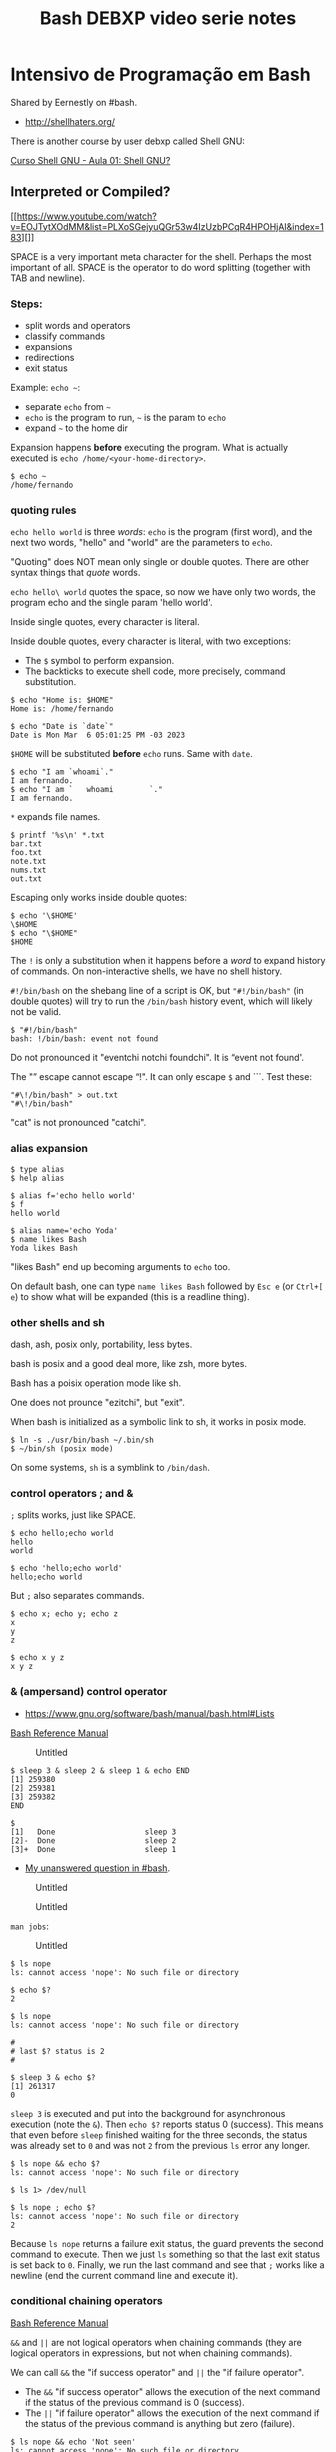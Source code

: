 :PROPERTIES:
:ID:       d13bfc00-d6dd-49e5-a056-80008e896634
:END:
#+title: Bash DEBXP video serie notes

* Intensivo de Programação em Bash
:PROPERTIES:
:CUSTOM_ID: intensivo-de-programação-em-bash
:END:
Shared by Eernestly on #bash.

- [[http://shellhaters.org/]]

There is another course by user debxp called Shell GNU:

[[https://www.youtube.com/watch?v=Daasn9IjwMQ&list=PLXoSGejyuQGqJEEyo2fY3SA-QCKlF2rxO][Curso
Shell GNU - Aula 01: Shell GNU?]]

** Interpreted or Compiled?
:PROPERTIES:
:CUSTOM_ID: interpreted-or-compiled
:END:
[[https://www.youtube.com/watch?v=EOJTytXOdMM&list=PLXoSGejyuQGr53w4IzUzbPCqR4HPOHjAI&index=183][]]

SPACE is a very important meta character for the shell. Perhaps the most
important of all. SPACE is the operator to do word splitting (together
with TAB and newline).

*** Steps:
:PROPERTIES:
:CUSTOM_ID: steps
:END:
- split words and operators
- classify commands
- expansions
- redirections
- exit status

Example: =echo ~=:

- separate =echo= from =~=
- =echo= is the program to run, =~= is the param to =echo=
- expand =~= to the home dir

Expansion happens *before* executing the program. What is actually
executed is =echo /home/<your-home-directory>=.

#+begin_example
$ echo ~
/home/fernando
#+end_example

*** quoting rules
:PROPERTIES:
:CUSTOM_ID: quoting-rules
:END:
=echo hello world= is three /words/: =echo= is the program (first word),
and the next two words, "hello" and "world" are the parameters to
=echo=.

"Quoting" does NOT mean only single or double quotes. There are other
syntax things that /quote/ words.

=echo hello\ world= quotes the space, so now we have only two words, the
program echo and the single param 'hello world'.

Inside single quotes, every character is literal.

Inside double quotes, every character is literal, with two exceptions:

- The =$= symbol to perform expansion.
- The backticks to execute shell code, more precisely, command
  substitution.

#+begin_example
$ echo "Home is: $HOME"
Home is: /home/fernando

$ echo "Date is `date`"
Date is Mon Mar  6 05:01:25 PM -03 2023
#+end_example

=$HOME= will be substituted *before* =echo= runs. Same with =date=.

#+begin_example
$ echo "I am `whoami`."
I am fernando.
$ echo "I am `   whoami        `."
I am fernando.
#+end_example

=*= expands file names.

#+begin_example
$ printf '%s\n' *.txt
bar.txt
foo.txt
note.txt
nums.txt
out.txt
#+end_example

Escaping only works inside double quotes:

#+begin_example
$ echo '\$HOME'
\$HOME
$ echo "\$HOME"
$HOME
#+end_example

The =!= is only a substitution when it happens before a /word/ to expand
history of commands. On non-interactive shells, we have no shell
history.

=#!/bin/bash= on the shebang line of a script is OK, but ="#!/bin/bash"=
(in double quotes) will try to run the =/bin/bash= history event, which
will likely not be valid.

#+begin_example
$ "#!/bin/bash"
bash: !/bin/bash: event not found
#+end_example

Do not pronounced it "eventchi notchi foundchi". It is “event not
found'.

The "” escape cannot escape “!". It can only escape =$= and ```. Test
these:

#+begin_example
"#\!/bin/bash" > out.txt
"#\!/bin/bash"
#+end_example

"cat" is not pronounced "catchi".

*** alias expansion
:PROPERTIES:
:CUSTOM_ID: alias-expansion
:END:
#+begin_example
$ type alias
$ help alias
#+end_example

#+begin_example
$ alias f='echo hello world'
$ f
hello world

$ alias name='echo Yoda'
$ name likes Bash
Yoda likes Bash
#+end_example

"likes Bash" end up becoming arguments to =echo= too.

On default bash, one can type =name likes Bash= followed by =Esc e= (or
=Ctrl+[ e=) to show what will be expanded (this is a readline thing).

*** other shells and sh
:PROPERTIES:
:CUSTOM_ID: other-shells-and-sh
:END:
dash, ash, posix only, portability, less bytes.

bash is posix and a good deal more, like zsh, more bytes.

Bash has a poisix operation mode like sh.

One does not prounce "ezitchi", but "exit".

When bash is initialized as a symbolic link to sh, it works in posix
mode.

#+begin_example
$ ln -s ./usr/bin/bash ~/.bin/sh
$ ~/bin/sh (posix mode)
#+end_example

On some systems, =sh= is a symblink to =/bin/dash=.

*** control operators ; and &
:PROPERTIES:
:CUSTOM_ID: control-operators-and
:END:
=;= splits works, just like SPACE.

#+begin_example
$ echo hello;echo world
hello
world

$ echo 'hello;echo world'
hello;echo world
#+end_example

But =;= also separates commands.

#+begin_example
$ echo x; echo y; echo z
x
y
z

$ echo x y z
x y z
#+end_example

*** & (ampersand) control operator
:PROPERTIES:
:CUSTOM_ID: ampersand-control-operator
:END:
- [[https://www.gnu.org/software/bash/manual/bash.html#Lists]]

[[https://www.gnu.org/software/bash/manual/bash.html#Lists][Bash
Reference Manual]]

#+caption: Untitled
[[file:Intensivo%20de%20Programac%CC%A7a%CC%83o%20em%20Bash%20ad2f5ebf39c64eb4b5fdf3b7f5b80570/Untitled.png]]

#+begin_example
$ sleep 3 & sleep 2 & sleep 1 & echo END
[1] 259380
[2] 259381
[3] 259382
END

$
[1]   Done                    sleep 3
[2]-  Done                    sleep 2
[3]+  Done                    sleep 1
#+end_example

- [[https://matrix.to/#/!qpJPAuKdeHWqCkvcbs:libera.chat/$LJnZ-dYyMM2NjNo2px9g2XEw5f8LYmo_iSEY7M-Kx7I?via=libera.chat&via=matrix.org&via=defenestrate.it][My
  unanswered question in #bash]].

#+caption: Untitled
[[file:Intensivo%20de%20Programac%CC%A7a%CC%83o%20em%20Bash%20ad2f5ebf39c64eb4b5fdf3b7f5b80570/Untitled%201.png]]

#+caption: Untitled
[[file:Intensivo%20de%20Programac%CC%A7a%CC%83o%20em%20Bash%20ad2f5ebf39c64eb4b5fdf3b7f5b80570/Untitled%202.png]]

=man jobs=:

#+caption: Untitled
[[file:Intensivo%20de%20Programac%CC%A7a%CC%83o%20em%20Bash%20ad2f5ebf39c64eb4b5fdf3b7f5b80570/Untitled%203.png]]

#+begin_example
$ ls nope
ls: cannot access 'nope': No such file or directory

$ echo $?
2
#+end_example

#+begin_example
$ ls nope
ls: cannot access 'nope': No such file or directory

#
# last $? status is 2
#

$ sleep 3 & echo $?
[1] 261317
0
#+end_example

=sleep 3= is executed and put into the background for asynchronous
execution (note the =&=). Then =echo $?= reports status 0 (success).
This means that even before =sleep= finished waiting for the three
seconds, the status was already set to =0= and was not =2= from the
previous =ls= error any longer.

#+begin_example
$ ls nope && echo $?
ls: cannot access 'nope': No such file or directory

$ ls 1> /dev/null

$ ls nope ; echo $?
ls: cannot access 'nope': No such file or directory
2
#+end_example

Because =ls nope= returns a failure exit status, the guard prevents the
second command to execute. Then we just =ls= something so that the last
exit status is set back to =0=. Finally, we run the last command and see
that =;= works like a newline (end the current command line and execute
it).

*** conditional chaining operators
:PROPERTIES:
:CUSTOM_ID: conditional-chaining-operators
:END:
[[https://www.gnu.org/software/bash/manual/bash.html#Lists][Bash
Reference Manual]]

=&&= and =||= are not logical operators when chaining commands (they are
logical operators in expressions, but not when chaining commands).

We can call =&&= the "if success operator" and =||= the "if failure
operator".

- The =&&= "if success operator" allows the execution of the next
  command if the status of the previous command is 0 (success).
- The =||= "if failure operator" allows the execution of the next
  command if the status of the previous command is anything but zero
  (failure).

#+begin_example
$ ls nope && echo 'Not seen'
ls: cannot access 'nope': No such file or directory

$ ls nope || echo 'Not seen'
ls: cannot access 'nope': No such file or directory
Not seen
#+end_example

#+caption: Untitled
[[file:Intensivo%20de%20Programac%CC%A7a%CC%83o%20em%20Bash%20ad2f5ebf39c64eb4b5fdf3b7f5b80570/Untitled%204.png]]

*** : (null command), true, false
:PROPERTIES:
:CUSTOM_ID: null-command-true-false
:END:
#+begin_example
$ type : true false
: is a shell builtin
true is a shell builtin
false is a shell builtin

$ help :
:: :
    Null command.

    No effect; the command does nothing.

    Exit Status:
    Always succeeds.

$ help false
false: false
    Return an unsuccessful result.

    Exit Status:
    Always fails.

$ help true
true: true
    Return a successful result.

    Exit Status:
    Always succeeds.
#+end_example

=true= and =false= are commands, not values.

Commands never return values. They return exit status (0 o non-zero).

#+begin_example
$ : && ls nope || echo 'did not ls correctly'
ls: cannot access 'nope': No such file or directory
did not ls correctly
#+end_example

Create a file:

#+begin_example
: 1> foo.txt
true 1> bar.txt

$ time touch ./foo.txt

real    0m0.001s
user    0m0.001s
sys 0m0.000s

$ time : 1> ./bar.txt

real    0m0.000s
user    0m0.000s
sys 0m0.000s
#+end_example

#+begin_example
./script.sh permission denied
bash script.sh works
#+end_example

The hashbang/shebang is a command!

#+begin_example
#!/bin/bash

echo hello world
#+end_example

** Paradigm
:PROPERTIES:
:CUSTOM_ID: paradigm
:END:
[[https://www.youtube.com/watch?v=5aSFZoORyHE&list=PLXoSGejyuQGr53w4IzUzbPCqR4HPOHjAI&index=10][Intensivo
de programação em Bash #10: Comandos compostos (introdução)]]

- Procedural, imperative and structured.
- Reserved words.
- Compound commands.

Syntactically, Bash is governed by reserved words. Reserved words is not
the same as keywords.

#+caption: Untitled
[[file:Intensivo%20de%20Programac%CC%A7a%CC%83o%20em%20Bash%20ad2f5ebf39c64eb4b5fdf3b7f5b80570/Untitled%205.png]]

=()= and =(())= are also used to create compound commands. They are not
reserved words. They are closer to operators.

#+begin_example
$ echo a & | sed 's/a/b/'
bash: syntax error near unexpected token `|'
#+end_example

=&= is separating the previous command from whatever comes next. We
cannot pipe /nothing/ to sed. This is OK:

#+begin_example
$ echo a & echo -e '\u61' | sed 's/a/b/'
[1] 317895
a
b
[1]+  Done                    echo a
#+end_example

*NOTE*: When we hit Enter or something happens in the shell, recent
([cite/t:@today]) versions of Bash will invoke =jobs= quietly for us and
show the jobs status.

Piping with =|= sends STDOUT of previous command to the STDIN of the
next command. If we use =|&=, then STDERR will also be piped to STDIN of
the next command.

** How is the shell executed
:PROPERTIES:
:CUSTOM_ID: how-is-the-shell-executed
:END:
- Terminal.
- Scripts.
- Shebang.
- =PATH=.

#+begin_example
$ echo $-
himBH

$ echo $SHLVL
1

$ bash
$ bash
$ echo $SHLVL
3

$ exit
$ echo $SHLVL
2

$ exit
$ echo $SHLVL
1

$ exit # The terminal will close at this point.
#+end_example

[[https://www.gnu.org/software/bash/manual/bash.html#Special-Parameters]]

Each shell execution creates a new shell process (a subshell).

#+begin_example
$ bash -c 'echo $SHLVL'
2

$ bash -c 'bash -c "echo $SHLVL"'
2
#+end_example

Why 2 in the second command line? Because from the second subshell, the
other subshell at level 2, even though, from the main shell, it would be
subshell level 3.

Running a script with =-c= or from a shell script cause the script code
to run a subshell:

#+begin_example
$ bash -c 'echo $SHLVL'
2

$ echo 'echo $SHLVL' > script.sh

$ bash ./script.sh
2
#+end_example

*NOTE*: The shebang =#!/bin/bash= (or other variations of it) is only
executed if running bash from =PATH=, like =./script.sh=, but not when
running from the =bash= executable like =bash ./script.sh=.

Note how even running the script from a shebang the =$SHLVL= still
reports 2.

#+begin_example
$ sed '' < ./script.sh
#!/bin/bash

echo $SHLVL

$ chmod -v u+x ./script.sh
mode of './script.sh' changed from 0644 (rw-r--r--) to 0744 (rwxr--r--)

$ ./script.sh
2
#+end_example

*TIP*: It is said a shebang causes the =fork= and =exec= syscalls to be
used to run the script.

TODO: =bash -c= or =./[script.sh](http://script.sh)= cause a
non-interactive subshell to run. What are the differences when running
with =bash script.sh= and also =source ./script.sh=?

Running a script with =source ./script.sh= runs in the current shell
(not in a subshell). If it is like all the lines in the file are copied
and pasted to the current terminal shell session.

#+begin_example
$ < ./script.sh sed ''
#!/bin/bash

echo $SHLVL

$ source ./script.sh
1
#+end_example

See? =SHLVL= is 1, not 2.

** Data Types
:PROPERTIES:
:CUSTOM_ID: data-types
:END:
Indeterminate type. In principle, everything is a string.

In expressions, though, data types come into play.

#+begin_example
$ n=1

$ ((n += 1))

$ echo $n
2
#+end_example

Because everything is a string by default, adding quotes around integers
makes no difference when evaluating them in arithmetic expressions:

#+begin_example
$ n='41'

$ ((++n))

$ echo $n
42
#+end_example

As you see, =n= was still incremented just fine.

Bash can only work with integers in arithmetic expressions.

** Variables
:PROPERTIES:
:CUSTOM_ID: variables
:END:
No spaces around the assignment operator (remember, for the shell,
whitespace is extremely important, probably the most important and
underrated of all characters).

#+begin_example
x=10
jedi=Ahsoka\ Tano

$ printf '%d\n%s\n' $x "$jedi"
10
Ahsoka Tano
#+end_example

We use the bare identifier name to assign a variable, but use =$= to
perform expansion.

Careful with word splitting:

#+begin_example
$ printf '%d\n%s\n' $x $jedi
10
Ahsoka
bash: printf: Tano: invalid number
0
#+end_example

One almost always want to quote variable expansion.

We must use =$(...)= to assign to a variable (and use no spaces around
the ===. On the other hand, note how we can use spaces around assignment
operator /inside/ =(( ))=:

#+begin_example
$ x=((2 + 3))
bash: syntax error near unexpected token `('
$ x=$((2 + 3))
$ ((y = 2 + 3))
$ echo $x $y
5 5
#+end_example

Inside =(( ))=, other rules apply. We need to write valid arithmetic and
logical expressions, not shell commands.

And inside =(( ))=, it is possible to access the value of variables
without using =$=.

--------------

"There are no expansions, but the value itself is represented." (TODO:
check the man page for the veracity of this last quote).

#+begin_quote
Shell variables are allowed as operands; parameter expansion is
performed before the expression is evaluated. *Within an expression,
shell variables may also be referenced by name without using the
parameter expansion syntax*.

#+end_quote

---
[[https://www.gnu.org/software/bash/manual/bash.html#Shell-Arithmetic][man
bash]] >

So, they are expanded, just not using the =$= symbol.

--------------

#+begin_example
$ n=1
$ ((n = n + 10))
$ echo $n
11
$ echo $((n + 2))
13
#+end_example

#+caption: Untitled
[[file:Intensivo%20de%20Programac%CC%A7a%CC%83o%20em%20Bash%20ad2f5ebf39c64eb4b5fdf3b7f5b80570/Untitled%206.png]]

Help for =(( ))= is under
[[https://www.gnu.org/software/bash/manual/bash.html#Conditional-Constructs][Conditional
Constructs]].

#+begin_example
$ s=hello
$ ((s))
$ echo $?
1
$ (($s))
$ echo $?
1
$ echo $((s))
0
$ echo $(($s))
0
#+end_example

#+begin_quote
The arithmetic expression...

#+end_quote

Inside =(( ))=, an arithmetic expression is expected. The string =hello=
comes as 0 (zero) when converted to string.

But see this:

#+begin_example
$ (( 2 - 2 ))
$ echo $?
1

$ (( 0 ))
$ echo $?
1

$ (( 7 ))
$ echo $?
0

$ (( -1 ))
$ echo $?
0
#+end_example

So, any expression that evaluates to zero has an exit status 1
(failure). If the expression results in a non-zero, then the result
status is 0 (success). 😲 Let's quote the Bash manual again:

#+begin_quote
If the value of the expression is non-zero, the return status is 0;
otherwise the return status is 1.

#+end_quote

#+begin_example
$ (( 0 )) ; echo $?
1
$ (( 1 )) ; echo $?
0
#+end_example

See =help declare= and then run this:

#+begin_example
$ n=42
$ declare -p n
declare -- n="42"

$ x=42
$ declare -i x
$ declare -p x
declare -i x="42"
#+end_example

=-p= to display the /attributes/properties/ of variable.

*** Arrays
:PROPERTIES:
:CUSTOM_ID: arrays
:END:
[[https://www.gnu.org/software/bash/manual/bash.html#Arrays][Bash
Reference Manual]]

Array is a matrix with one dimension. Some people say "vector".

An array is not a type, but a collection of elements of a certain type
(in Bash).

Certain variable attributes are inferred according to what is assigned
to them. In this case, because we use array syntax, =xs= is said to have
the attribute =-a=:

#+begin_example
$ xs=(10 20 30)
$ declare -p xs
declare -a xs=([0]="10" [1]="20" [2]="30")
#+end_example

Another example:

#+begin_example
$ names=(Yoda Luke Aayla Ahsoka)
$ declare -p names
declare -a names=([0]="Yoda" [1]="Luke" [2]="Aayla" [3]="Ahsoka")

$ echo "${names[0]}"
Yoda
$ echo "${names[3]}"
Ahsoka
#+end_example

*REMEMBER*: In the shell, we do not "access" values. We expand things.
In this case, we are expanding variables.

*** Associative Arrays
:PROPERTIES:
:CUSTOM_ID: associative-arrays
:END:
This is what some languages call dictionary, or hash tables.

#+begin_example
$ jedi[name]=Yoda
$ jedi[skill]='The Force'
$ jedi[level]=100
$ declare -p jedi
declare -a jedi=([0]="100")
$ echo "${jedi[@]}"
100
#+end_example

No, that didn't work... For associative arrays, we have to use
=declare -A <identifier>= first:

#+begin_example
$ unset jedi
$ declare -A jedi
$ jedi[name]=Yoda
$ jedi[skill]='The Force'
$ jedi[level]=100
$ declare -p jedi
declare -A jedi=([level]="100" [skill]="The Force" [name]="Yoda" )
$ echo "${jedi[@]}"
100 The Force Yoda

$ unset cars
$ declare -A cars
$ cars[wolksvagen]=Fusca
$ cars[fiat]=147
$ cars[ford]=Corcel

for car in "${cars[@]}" ; do echo "$car"; done
Corcel
Fusca
147
#+end_example

Scalar is a variable that points to a single primitive. Scalar variables
can be expanded with or without braces:

#+begin_example
$ lang=Haskell
$ echo ${lang}
Haskell
$ echo $lang
Haskell
#+end_example

Braces must be used when transformations on the variable are to be
applied. For example:

#+begin_example
$ lang=Haskell

$ echo ${lang,,}
haskell

$ echo ${lang^^}
HASKELL

$ file='message.txt'

$ echo ${file%.*}
message

$ echo ${file#*.}
txt
#+end_example

Braces are also used to separate variable name from other characters:

#+begin_example
$ cat=meow
$ echo "$cat"
meow
$ echo "$catia"

$ echo "${cat}ia"
meowia
#+end_example

*** set
:PROPERTIES:
:CUSTOM_ID: set
:END:
It is common to =set -exu= (see =help set= for the meaning of those
options).

=rm -rfv $dir/= expands to simply =/= if =dir= is not set/empty. =-u=
helps to prevent this.

#+begin_example
$ unset dir; echo ${dir-DIR_IS_UNSET}
DIR_IS_UNSET

$ unset dir; declare dir; echo ${dir-DIR_IS_UNSET}
DIR_IS_UNSET

$ unset dir; dir=; echo ${dir-DIR_IS_UNSET}
(no output)

$ unset dir; declare dir=; echo ${dir-DIR_IS_UNSET}
(no output)
#+end_example

Note that =-u/= does not have effect on =${v-DEFAULT}= expansion as the
whole purpose of that expansion is to use a default value in case =v= is
unset. That said, observe:

#+begin_example
$ set +u; unset dir; echo $dir

$ set -u; unset dir; echo $dir
bash: dir: unbound variable
#+end_example

--------------

*DANGER*: Don't run the next commands. Just read and understand them.
YOU HAVE BEEN WARNED.

So, =rm -rfv $dir/= could destroy your entire data (even without
root/admin privileges, your home directory would be =rwx= by your own
user by default, and would be removed just fine).

But if we do something like this, it would error out before attempting
=rm= (DON'T RUN THE RM COMMAND BELOW):

#+begin_example
set -u
rm -rvf $dir/
#+end_example

Still note that if =dir= is initialized with =dir== or =declare dir==
(the NULL string) it is NOT unset, and even =set -u= will not prevent a
catastrophe.

THE LESSON: CAREFUL WITH =rm=. There is no Trash Bin on the command
line. ****************************************YOU HAVE BEEN
WARNED****************************************.

--------------

*** unbound vs unset
:PROPERTIES:
:CUSTOM_ID: unbound-vs-unset
:END:
*** unset
:PROPERTIES:
:CUSTOM_ID: unset
:END:
#+begin_example
$ ban=ana
$ echo "$banana"

$ echo "${ban}ana"
anaana
$ unset ban
$ echo "${ban}ana"
ana
$ declare -p ban
bash: declare: ban: not found
#+end_example

#+begin_quote
In bash, we don't "declare" variables (despite the fact that we have the
=declare= builtin). We set and unset variables. TODO: not sure if this
is true.

#+end_quote

#+begin_example
$ help declare
declare: declare [-aAfFgiIlnrtux] [-p] [name[=value] ...]
    Set variable values and attributes.

(rest of help omitted)
#+end_example

The help says "set variable values and attributes". Maybe it declares
/and/ optionally sets a value:

#+begin_example
$ declare -p z
bash: declare: z: not found
$ declare z
$ declare -p z
declare -- z
#+end_example

First, we cannot inspect =z= because it does not exist. It is neither
declared nor set. Then, we declare =z= but DO NOT initialize it. But it
at least exists now (it has been declared), so we can inspect it (even
though it is empty). So, =declare foo= without a value is similar to
=foo== (no value after =foo=).

#+begin_example
$ unset x y
$ declare x
$ y=
$ declare -p x y
declare -- x
declare -- y=""
#+end_example

Note empty (NULL) string for =y= and nothing at all for =x=. Still, =x=
is declared (exists). But look what happens in some conditionals:

#+begin_example
$ unset z; z=; echo ${z-z is unset}
(no output)

$ unset z; declare z; echo ${z-z is unset}
z is unset
#+end_example

=${z-default}= expands to =default= if =z= is unset but not if it's the
null string. But there is more:

#+begin_example
$ declare x; [[ -v x ]]; echo $?
1
$ set -u; declare x; echo $x
bash: x: unbound variable
#+end_example

=help set= says this for =-u=: "-u Treat unset variables as an error
when substituting." 😲

--------------

bash IRC chat:

declare x, if x does not already exist simply allocates a variable named
x an puts it in the current scope without a value.

function foo { x=42; }; function bar { declare x; foo; }; bar; declare
-p x

doing that in the global scope, doesn't do much. it only makes declare
-p / declare -p x output it. and it makes unset x (without -v) delete
that variable that is set to nothing and doesn't have any attribute,
instead of a function named x even if it exists.

function foo { x=42; }; function bar { declare x; foo; declare -p x; };
bar; declare -p x

#+caption: Untitled
[[file:Intensivo%20de%20Programac%CC%A7a%CC%83o%20em%20Bash%20ad2f5ebf39c64eb4b5fdf3b7f5b80570/Untitled%207.png]]

--------------

We can =declare= too:

#+begin_example

$ help typeset
typeset: typeset [-aAfFgiIlnrtux] [-p] name[=value] ...
    Set variable values and attributes.

    A synonym for `declare'.  See `help declare'.

$ declare x=1
$ typeset y=1

$ declare -p x y
declare -- x="1"
declare -- y="1"

$ ((x + y))
$ echo $((x + y))
2
#+end_example

By default, =declare= inside a function creates local variables. See
=help declare=.

** Positional Parameters
:PROPERTIES:
:CUSTOM_ID: positional-parameters
:END:
#+begin_example
#!/bin/bash

echo $1 $2
echo $#
#+end_example

*** at =@=
:PROPERTIES:
:CUSTOM_ID: at
:END:
Compare not quoting =$@= an then quoting it:

#+begin_example
#!/bin/bash
echo $#
printf '%s\n' $@

$ ./script.sh Aayla Secura Ahsoka Tano
4
Aayla
Secura
Ahsoka
Tano
$ ./script.sh 'Aayla Secura' 'Ahsoka Tano'
2
Aayla
Secura
Ahsoka
Tano

#!/bin/bash
echo $#
printf '%s\n' "$@"

$ ./script.sh Aayla Secura Ahsoka Tano
4
Aayla
Secura
Ahsoka
Tano
$ ./script.sh 'Aayla Secura' 'Ahsoka Tano'
2
Aayla Secura
Ahsoka Tano
#+end_example

One must almost always quote expansions. Even if something like 'Master
Yoda' was quoted when provided as a parameter to the script,
=printf '%s\n' $@= (unquoted) inside the script will cause it to undergo
word splitting before =printf '%s\n'= sees the parameter.

*** star =*=
:PROPERTIES:
:CUSTOM_ID: star
:END:
Using =printf '%s\n' "$*"=, all the arguments become a single word:

#+begin_example
$ cat ./script.sh
#!/bin/bash
echo $#
printf '%s\n' "$*"

$ ./script.sh Yoda Leia Luke Darth
4
Yoda Leia Luke Darth
#+end_example

We can set positional parameters for the current shell session or inside
a script:

#+begin_example
$ set -- 10 20 30
$ echo $#
3
$ echo $@
10 20 30
#+end_example

#+begin_example
$ cat ./script.sh
#!/bin/bash
set -- Yoda Leia Luke Vader
echo $#
printf '%s\n' "$@"
$ ./script.sh
4
Yoda
Leia
Luke
Vader
#+end_example

** Subshells and child sessions
:PROPERTIES:
:CUSTOM_ID: subshells-and-child-sessions
:END:
=exec bash= replaces the current bash session with a new bash session,
with fresh settings from config files and forgetting settings and
variables defined in the previous session.

[[https://www.gnu.org/software/bash/manual/bash.html#Command-Execution-Environment]]

#+begin_example
$ echo $SHLVL
1
$ echo $$
114502
$ v=Yoda
$ bash
$ echo $SHLVL
2
$ echo $$
137896
$ echo $v
(no output)
$ exit
exit
$ echo $SHLVL $$ $v
1 114502 Yoda
#+end_example

Start at the main shell process. PID is 114502 for main process (level
1). Define a variable =v=Yoda=. Then start a subshell (which inherits
some stuff from parent shell process, but not /everything/). We are in
level 2, PID is 137896. Note we cannot expand =v=. It is global from the
previous shell process, but not from this level 2 subshell. Finally, we
exit the subshell, and we are back at shell level 1 and =v= is in scope.

When a subshell is created by executing =bash= program, it reads RC init
files (like =~/.bashrc=). But variables defined manually are not
inherited. We can export variables so they are available in the current
shell and also on subshells:

#+begin_example
$ export v=Yoda
$ bash
$ echo $SHLVL $$ $v
2 139444 Yoda
$ bash
$ echo $SHLVL $$ $v
3 139672 Yoda
$ exit
$ exit
$ echo $SHLVL
1
#+end_example

We go two more subshells, and =v= is always available. Finally, we exit
the two subshells and go back to the initial, main shell. Should we exit
again, we would end up quitting the terminal:

*NOTE*: Most terminal configurations/default settings) cause the
terminal to close when the shell exits. Terminal.app (macOS) does not
quit when the shell exits.

Doing =export v=Yoda= is the same as =declare -x v=Yoda=. See
(=help declare=).

#+begin_example
$ exec bash
$ declare -x v=Yoda
$ declare -p v
declare -x v="Yoda"
$ bash
$ echo $SHLVL $$ $v
2 140424 Yoda
$ declare -p v
declare -x v="Yoda"
#+end_example

Even in the subshell, =v= is marked for export, which again means
further subshells would have that variable in scope (copied from the
parent scope).

*** subshell in parenthesis
:PROPERTIES:
:CUSTOM_ID: subshell-in-parenthesis
:END:
A subshell is a child session but a little different. Parenthesis are
not shell reserved words. Commands inside parenthesis create a subshell:

#+begin_example
$ echo $SHLVL $$; (echo $SHLVL $$)
1 114502
1 114502
#+end_example

How come then both output lines above contain the same level and PID?
This new subshell went through a single step in the creation of a new
process. The parent process was cloned!!! 🚀 😲

It is a copy of the parent shell, but not a new =exec bash=. It is a
=fork= system call. =BASHPID= can show it!

#+begin_example
$ echo $SHLVL $$ $BASHPID; (echo $SHLVL $$ $BASHPID)
1 114502 114502
1 114502 141731
#+end_example

BASHPID is indeed different.

TODO: What is the difference between a child session and a subshell?

- [[https://unix.stackexchange.com/questions/421020/what-is-the-exact-difference-between-a-subshell-and-a-child-process]]

A variable defined in a subshell is not available --- nor does it
override --- a variable in the parent shell:

#+begin_example
$ v=1; (v=2; echo $v); echo $v
2
1
#+end_example

Set =v=1= in the initial shell session. Then, in a subshell, set =v=2=
and echo it. Back at the parent shell session we see =v= is 1.

Note that curly braces ={ ... }= do not create subshells. They group
commands in the same shell session. ={ }= are reserved words, and as
such they need to be properly delimited from surrounding text.

#+begin_example
$ { echo 1 }
>
#+end_example

The ">" is the default PS2 prompt character, which means the command
still waiting for something to end echo 1. If we end with =}=, this is
is finally ending the command because it was preceded by a newline.

#+begin_example
$ { echo 1 }
> }
1 }
#+end_example

And it prints "1 }", proving that the first "}" did not end the group
because there was nothing after 1 denoting the end of the command. Could
be semicolon, newline, or the =&= "async background operator".

#+begin_example
1 }
$ { echo 1; }
1
$ { echo 1
> }
1
$ { echo 1 & }
[1] 150128
1
[1]+  Done                    echo 1
#+end_example

Here, only "foo" is sent to STDOUT, and "bar" is sent to ./out.txt.

#+begin_example
$ echo foo; echo bar 1> ./out.txt
foo
$ cat ./out.txt
bar
#+end_example

To send the output of both commands to the ./out.txt (and nothing to
STDOUT), we can group the commands:

#+begin_example
$ { echo foo; echo bar; } 1> ./out.txt
$ cat ./out.txt
foo
bar
#+end_example

Now compare these:

#+begin_example
$ unset z; (z=hello); echo $z
$ unset z; { z=hello; }; echo $z
hello
#+end_example

Since =(...)= creates a subshell, =z= set inside that subshell is not
available back in the parent shell (also not we don't need to delimit
stuff inside parenthesis as they are not reserved words/especial words.

But for a variable defined inside ={ ... }= (which does not create a
subshell), that variable is defined in the current shell, and is in
scope after the command group ends.

** Conditionals
:PROPERTIES:
:CUSTOM_ID: conditionals
:END:
=[[ ]]= is not syntax. =[[= is actually a builtin command (and a
reserved word). It is just that Bash syntax rules require that a =[[=
command end with a matching =]]=.

That said, inside =[[ ... ]]=, we write affirmations are tested and have
their exit status of 0 or 1 (success or failure) returned to us.

*NOTE*: Unless you are writing for POSIX or other shells compatibility,
prefer Bash superior =[[= instead of =test=.

Take a look at =help [[=, =help test=, and =help [=. Also check
[[http://mywiki.wooledge.org/BashGuide/TestsAndConditionals][this]].
Note that for =[=, it
************************requires************************ its last
argument to be =]=, but it is NOT a delimiter or special syntax like
=if (foo)= in some other languages. They look like syntax, but it is a
command that requires that special last parameter. This is defined by
POSIX.

Note that even though Bash help and man page mention true and false a
lot, remember that =true= and =false= are actually builtin commands
themselves with exit statuses of success or failure (0 and 1). So, these
test commands don't return true or false, but rather exit status of 0
or 1. We can think of 0 and 1 informally as true and false, as long as
we remember that we are actually dealing with success and failure exit
statuses.

#+begin_example
$ unset v w
$ v=hello
$ [[ $v ]]
$ echo $?
0
$ [[ $w ]]
$ echo $?
1
#+end_example

The null string produces 1 (failure):

#+begin_example
$ unset v
$ v=
$ [[ $v ]]
$ echo $?
1
#+end_example

By default, asserting with =[[ $variable ]]= is the same as
=[[ -n $variable ]]=.

As a side note, we can work with non-variables inside =[[ ... ]]=:

#+begin_example
$ [[ -n foo ]] && echo not empty
not empty
$ [[ -n '' ]] && echo not empty
#+end_example

*** test -v
:PROPERTIES:
:CUSTOM_ID: test--v
:END:
For =test -v=, we cannot expand the variable. We must provide a name,
not the expansion syntax:

#+begin_example
$ [[ -v $jedi ]] && echo jedi is set
(no output)
$ [[ -v jedi ]] && echo jedi is set
jedi is set
#+end_example

*** test s1 = s2
:PROPERTIES:
:CUSTOM_ID: test-s1-s2
:END:
Note that inside test command, a single === does NOT mean assignment,
but rather checks for equality:

#+begin_example
$ test xyz = xyz && echo SAME
SAME
$ test xyz = wxyz || echo DIFF
DIFF

$ [ xyz = xyz ] && echo SAME
SAME
$ [ xyz = wxyz ] || echo DIFF
DIFF

$ [[ xyz = xyz ]] && echo SAME
SAME
$ [[ xyz = wxyz ]] || echo DIFF
DIFF
#+end_example

Inside =[[ ... ]]=, ==== and =!== are available too. In this case, the
string on the right is used as a pattern and pattern matching is
performed. Also, inside =[[ ... ]]=, ==~= is available and the string on
the right is matched as a regex.

#+begin_example
$ file=photo.png
$ [[ $file == *.png ]] && echo matches PNG
matches PNG
$ [[ $file == *.jpg ]] || echo does not match PNG
does not match PNG

$ [[ $file =~ png$ ]] && echo Ends with ‘png’.
Ends with ‘png’.
$ [[ pngfile =~ png$ ]] || echo Does not end with ‘png’.
Does not end with ‘png’.

$ [[ Yoda == [Yy]o* ]] && echo Match!
Match!
$ [[ yoda == [Yy]o* ]] && echo Match!
Match!
#+end_example

*** test and [vs [[
:PROPERTIES:
:CUSTOM_ID: test-and-vs
:END:
=test= and =[= are the same program and
[[https://pubs.opengroup.org/onlinepubs/9699919799/utilities/test.html][defined
by POSIX]]. Most shells have an equivalent builtin. Even if your shell
has a built in =test=, your system most likely has a program =test= and
its twin counterpart =[= somewhere on the file system. The external
program =test= and its twin (generally hard-linked) =[= are only used if
the shell does not provide its own =test= builtin.

#+begin_example
$ type -a test
test is a shell builtin
test is /usr/bin/test
test is /bin/test

$ type -a [
[ is a shell builtin
[ is /usr/bin/[
[ is /bin/[

$ type -a [[
[[ is a shell keyword
#+end_example

=[[= is not defined by POSIX. It is a Bash-specific (and more powerful)
command. Like =[=, =[[= is not syntax (again, it is a command), but it
requires a matching closing =]]=.

